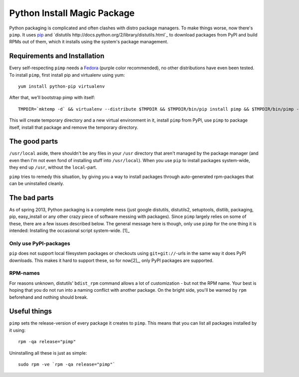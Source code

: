 Python Install Magic Package
============================

Python packaging is complicated and often clashes with distro package managers.
To make things worse, now there's ``pimp``. It uses `pip
<https://pypi.python.org/pypi/pip>`_ and `distutils
http://docs.python.org/2/library/distutils.html`_ to download packages from
PyPI and build RPMs out of them, which it installs using the system's package
management.

Requirements and Installation
-----------------------------

Every self-respecting ``pimp`` needs a `Fedora <http://fedoraproject.org/>`_
(purple color recommended), no other distributions have even been tested. To
install ``pimp``, first install pip and virtualenv using yum::

  yum install python-pip virtualenv

After that, we'll bootstrap pimp with itself::

  TMPDIR=`mktemp -d` && virtualenv --distribute $TMPDIR && $TMPDIR/bin/pip install pimp && $TMPDIR/bin/pimp --python /usr/bin/python install pimp && rm -rf $TMPDIR

This will create temporary directory and a new virtual environment in it,
install ``pimp`` from PyPI, use ``pimp`` to package itself, install that
package and remove the temporary directory.

The good parts
--------------

``/usr/local`` aside, there shouldn't be any files in your ``/usr`` directory
that aren't managed by the package manager (and even then I'm not even fond of
installing stuff into ``/usr/local``). When you use ``pip`` to install packages
system-wide, they end up ``/usr``, without the ``local``-part.

``pimp`` tries to remedy this situation, by giving you a way to install
packages through auto-generated rpm-packages that can be uninstalled cleanly.

The bad parts
-------------

As of spring 2013, Python packaging is a complete mess (just google distutils,
distutils2, setuptools, distlib, packaging, pip, easy_install or any other
crazy piece of software messing with packages). Since ``pimp`` largely relies
on some of these, there are a few issues described below. The general message
here is though, only use ``pimp`` for the one thing it is intended: Installing
the occasional script system-wide. [1]_

Only use PyPI-packages
~~~~~~~~~~~~~~~~~~~~~~

``pip`` does not support local filesystem packages or checkouts using
``git+git://``-urls in the same way it does PyPI downloads. This makes it hard
to support these, so for now[2]_, only PyPI packages are
supported.

RPM-names
~~~~~~~~~

For reasons unknown, distutils' ``bdist_rpm`` command allows a lot of
customization - but not the RPM name. Your best is hoping that you do not run
into a naming conflict with another package. On the bright side, you'll be
warned by ``rpm`` beforehand and nothing should break.

Useful things
-------------------

``pimp`` sets the release-version of every package it creates to ``pimp``. This
means that you can list all packages installed by it using::

  rpm -qa release="pimp"

Uninstalling all these is just as simple::

  sudo rpm -ve `rpm -qa release="pimp"`

.. [1]: A good use case is if you have command-line tools from PyPI (e.g.
   `hitnrun <https://pypi.python.org/pypi/hitnrun>`_) that you run in many
   projects, but don't want to reinstall for every virtualenv.

.. [2]: And possibly a long, long time...
